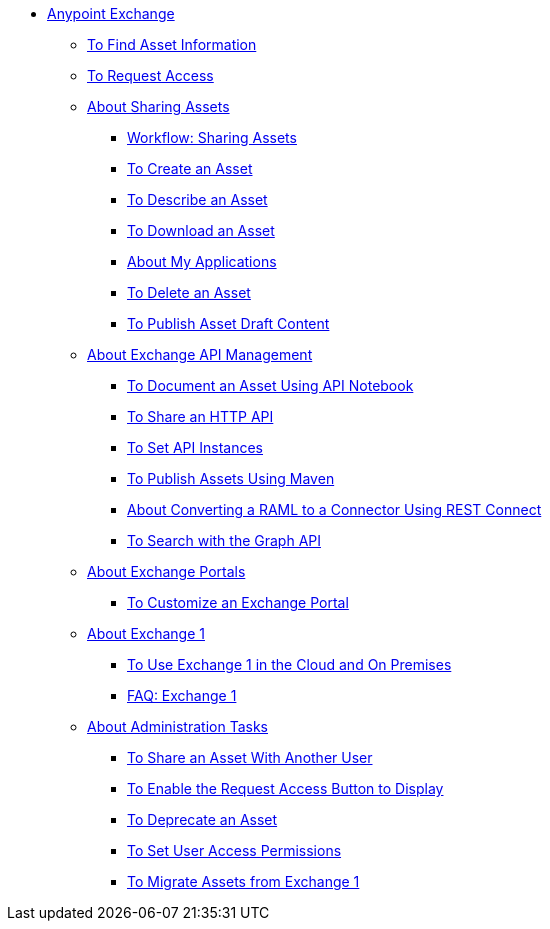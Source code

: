 // Anypoint Exchange ToC

* link:/anypoint-exchange/[Anypoint Exchange]
** link:/anypoint-exchange/to-find-info[To Find Asset Information]
** link:/anypoint-exchange/to-request-access[To Request Access]
** link:/anypoint-exchange/about-sharing-assets[About Sharing Assets]
*** link:/anypoint-exchange/workflow-sharing-assets[Workflow: Sharing Assets]
*** link:/anypoint-exchange/to-create-an-asset[To Create an Asset]
*** link:/anypoint-exchange/to-describe-an-asset[To Describe an Asset]
*** link:/anypoint-exchange/to-download-an-asset[To Download an Asset]
*** link:/anypoint-exchange/about-my-applications[About My Applications]
*** link:/anypoint-exchange/to-delete-asset[To Delete an Asset]
*** link:/anypoint-exchange/to-publish-an-asset[To Publish Asset Draft Content]
** link:/anypoint-exchange/about-api-use[About Exchange API Management]
*** link:/anypoint-exchange/to-use-api-notebook[To Document an Asset Using API Notebook]
*** link:/anypoint-exchange/to-share-an-http-api[To Share an HTTP API]
*** link:/anypoint-exchange/to-configure-api-settings[To Set API Instances]
*** link:/anypoint-exchange/to-publish-assets-maven[To Publish Assets Using Maven]
*** link:/anypoint-exchange/to-deploy-using-rest-connect[About Converting a RAML to a Connector Using REST Connect]
*** link:/anypoint-exchange/to-search-with-graph-api[To Search with the Graph API]
** link:/anypoint-exchange/about-portals[About Exchange Portals]
*** link:/anypoint-exchange/to-customize-portal[To Customize an Exchange Portal]
** link:/anypoint-exchange/about-exchange1[About Exchange 1]
*** link:/anypoint-exchange/exchange1[To Use Exchange 1 in the Cloud and On Premises]
*** link:/anypoint-exchange/exchange1-faq[FAQ: Exchange 1]
** link:/anypoint-exchange/about-administration-tasks[About Administration Tasks]
*** link:/anypoint-exchange/to-share-an-asset-with-a-user[To Share an Asset With Another User]
*** link:/anypoint-exchange/to-enable-the-request-access-button[To Enable the Request Access Button to Display]
*** link:/anypoint-exchange/to-deprecate-asset[To Deprecate an Asset]
*** link:/anypoint-exchange/to-set-permissions[To Set User Access Permissions]
*** link:/anypoint-exchange/migrate[To Migrate Assets from Exchange 1]
